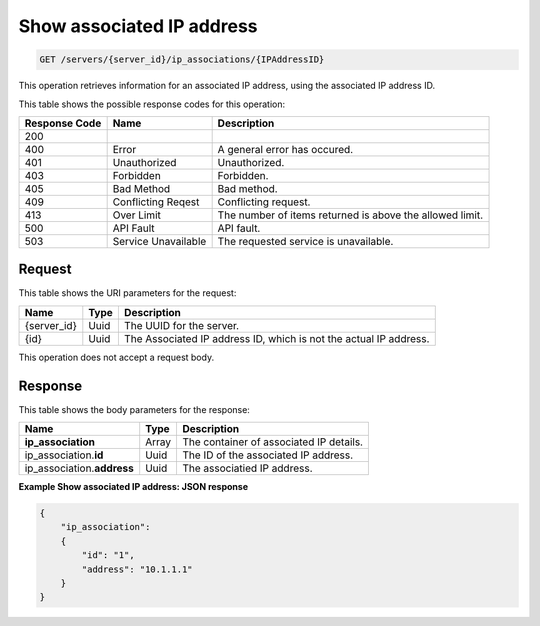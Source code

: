 .. _get-show-associated-ip-address-servers-server-id-ip-associations-ipaddressid:

Show associated IP address
^^^^^^^^^^^^^^^^^^^^^^^^^^^^^^^^^^^^^^^^^^^^^^^^^^^^^^^^^^^^^^^^^^^^^^^^^^^^^^^^

.. code::

    GET /servers/{server_id}/ip_associations/{IPAddressID}

This operation retrieves information for an associated IP address, using the associated 
IP address ID.

This table shows the possible response codes for this operation:

+--------------------------+-------------------------+-------------------------+
|Response Code             |Name                     |Description              |
+==========================+=========================+=========================+
|200                       |                         |                         |
+--------------------------+-------------------------+-------------------------+
|400                       |Error                    |A general error has      |
|                          |                         |occured.                 |
+--------------------------+-------------------------+-------------------------+
|401                       |Unauthorized             |Unauthorized.            |
+--------------------------+-------------------------+-------------------------+
|403                       |Forbidden                |Forbidden.               |
+--------------------------+-------------------------+-------------------------+
|405                       |Bad Method               |Bad method.              |
+--------------------------+-------------------------+-------------------------+
|409                       |Conflicting Reqest       |Conflicting request.     |
+--------------------------+-------------------------+-------------------------+
|413                       |Over Limit               |The number of items      |
|                          |                         |returned is above the    |
|                          |                         |allowed limit.           |
+--------------------------+-------------------------+-------------------------+
|500                       |API Fault                |API fault.               |
+--------------------------+-------------------------+-------------------------+
|503                       |Service Unavailable      |The requested service is |
|                          |                         |unavailable.             |
+--------------------------+-------------------------+-------------------------+


Request
""""""""""""""""

This table shows the URI parameters for the request:

+--------------------------+-------------------------+-------------------------+
|Name                      |Type                     |Description              |
+==========================+=========================+=========================+
|{server_id}               |Uuid                     |The UUID for the server. |
+--------------------------+-------------------------+-------------------------+
|{id}                      |Uuid                     |The Associated IP        |
|                          |                         |address ID, which is not |
|                          |                         |the actual IP address.   |
+--------------------------+-------------------------+-------------------------+


This operation does not accept a request body.

Response
""""""""""""""""

This table shows the body parameters for the response:

+-----------------------------+------------------------+-----------------------+
|Name                         |Type                    |Description            |
+=============================+========================+=======================+
|**ip_association**           |Array                   |The container of       |
|                             |                        |associated IP details. |
+-----------------------------+------------------------+-----------------------+
|ip_association.\ **id**      |Uuid                    |The ID of the          |
|                             |                        |associated IP address. |
+-----------------------------+------------------------+-----------------------+
|ip_association.\ **address** |Uuid                    |The associatied IP     |
|                             |                        |address.               |
+-----------------------------+------------------------+-----------------------+


**Example Show associated IP address: JSON response**


.. code::

   {
       "ip_association": 
       {
           "id": "1", 
           "address": "10.1.1.1"
       }
   }




